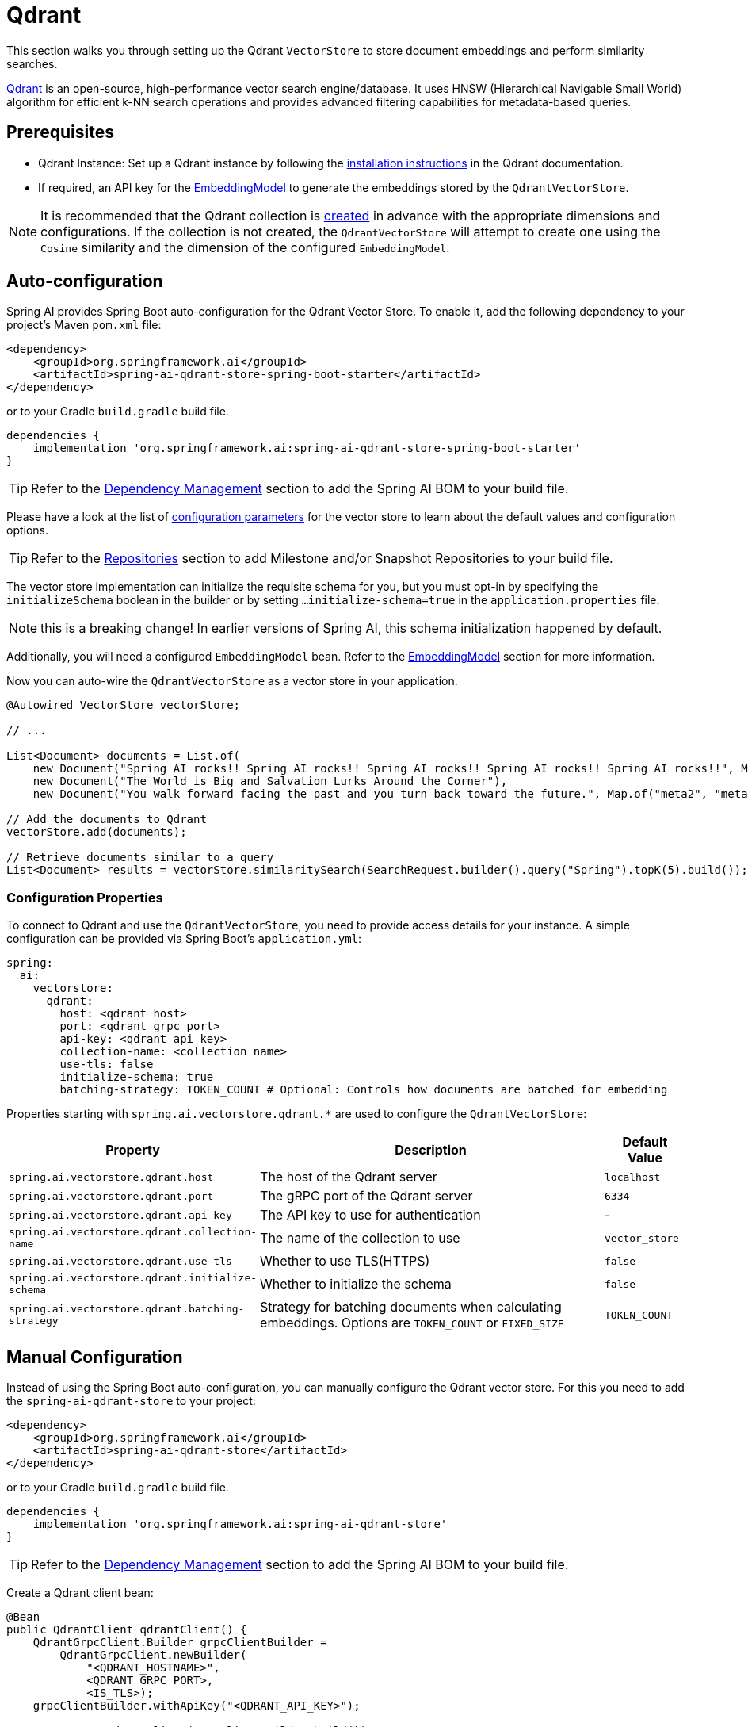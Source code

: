 = Qdrant

This section walks you through setting up the Qdrant `VectorStore` to store document embeddings and perform similarity searches.

link:https://www.qdrant.tech/[Qdrant] is an open-source, high-performance vector search engine/database. It uses HNSW (Hierarchical Navigable Small World) algorithm for efficient k-NN search operations and provides advanced filtering capabilities for metadata-based queries.

== Prerequisites

* Qdrant Instance: Set up a Qdrant instance by following the link:https://qdrant.tech/documentation/guides/installation/[installation instructions] in the Qdrant documentation.
* If required, an API key for the xref:api/embeddings.adoc#available-implementations[EmbeddingModel] to generate the embeddings stored by the `QdrantVectorStore`.

NOTE: It is recommended that the Qdrant collection is link:https://qdrant.tech/documentation/concepts/collections/#create-a-collection[created] in advance with the appropriate dimensions and configurations.
If the collection is not created, the `QdrantVectorStore` will attempt to create one using the `Cosine` similarity and the dimension of the configured `EmbeddingModel`.

== Auto-configuration

Spring AI provides Spring Boot auto-configuration for the Qdrant Vector Store.
To enable it, add the following dependency to your project's Maven `pom.xml` file:

[source,xml]
----
<dependency>
    <groupId>org.springframework.ai</groupId>
    <artifactId>spring-ai-qdrant-store-spring-boot-starter</artifactId>
</dependency>
----

or to your Gradle `build.gradle` build file.

[source,groovy]
----
dependencies {
    implementation 'org.springframework.ai:spring-ai-qdrant-store-spring-boot-starter'
}
----

TIP: Refer to the xref:getting-started.adoc#dependency-management[Dependency Management] section to add the Spring AI BOM to your build file.

Please have a look at the list of xref:#qdrant-vectorstore-properties[configuration parameters] for the vector store to learn about the default values and configuration options.

TIP: Refer to the xref:getting-started.adoc#repositories[Repositories] section to add Milestone and/or Snapshot Repositories to your build file.

The vector store implementation can initialize the requisite schema for you, but you must opt-in by specifying the `initializeSchema` boolean in the builder or by setting `...initialize-schema=true` in the `application.properties` file.

NOTE: this is a breaking change! In earlier versions of Spring AI, this schema initialization happened by default.

Additionally, you will need a configured `EmbeddingModel` bean. Refer to the xref:api/embeddings.adoc#available-implementations[EmbeddingModel] section for more information.

Now you can auto-wire the `QdrantVectorStore` as a vector store in your application.

[source,java]
----
@Autowired VectorStore vectorStore;

// ...

List<Document> documents = List.of(
    new Document("Spring AI rocks!! Spring AI rocks!! Spring AI rocks!! Spring AI rocks!! Spring AI rocks!!", Map.of("meta1", "meta1")),
    new Document("The World is Big and Salvation Lurks Around the Corner"),
    new Document("You walk forward facing the past and you turn back toward the future.", Map.of("meta2", "meta2")));

// Add the documents to Qdrant
vectorStore.add(documents);

// Retrieve documents similar to a query
List<Document> results = vectorStore.similaritySearch(SearchRequest.builder().query("Spring").topK(5).build());
----

[[qdrant-vectorstore-properties]]
=== Configuration Properties

To connect to Qdrant and use the `QdrantVectorStore`, you need to provide access details for your instance.
A simple configuration can be provided via Spring Boot's `application.yml`:

[source,yaml]
----
spring:
  ai:
    vectorstore:
      qdrant:
        host: <qdrant host>
        port: <qdrant grpc port>
        api-key: <qdrant api key>
        collection-name: <collection name>
        use-tls: false
        initialize-schema: true
        batching-strategy: TOKEN_COUNT # Optional: Controls how documents are batched for embedding
----

Properties starting with `spring.ai.vectorstore.qdrant.*` are used to configure the `QdrantVectorStore`:

[cols="2,5,1",stripes=even]
|===
|Property | Description | Default Value

|`spring.ai.vectorstore.qdrant.host`| The host of the Qdrant server | `localhost`
|`spring.ai.vectorstore.qdrant.port`| The gRPC port of the Qdrant server | `6334`
|`spring.ai.vectorstore.qdrant.api-key`| The API key to use for authentication | -
|`spring.ai.vectorstore.qdrant.collection-name`| The name of the collection to use | `vector_store`
|`spring.ai.vectorstore.qdrant.use-tls`| Whether to use TLS(HTTPS) | `false`
|`spring.ai.vectorstore.qdrant.initialize-schema`| Whether to initialize the schema | `false`
|`spring.ai.vectorstore.qdrant.batching-strategy`| Strategy for batching documents when calculating embeddings. Options are `TOKEN_COUNT` or `FIXED_SIZE` | `TOKEN_COUNT`
|===

== Manual Configuration

Instead of using the Spring Boot auto-configuration, you can manually configure the Qdrant vector store. For this you need to add the `spring-ai-qdrant-store` to your project:

[source,xml]
----
<dependency>
    <groupId>org.springframework.ai</groupId>
    <artifactId>spring-ai-qdrant-store</artifactId>
</dependency>
----

or to your Gradle `build.gradle` build file.

[source,groovy]
----
dependencies {
    implementation 'org.springframework.ai:spring-ai-qdrant-store'
}
----

TIP: Refer to the xref:getting-started.adoc#dependency-management[Dependency Management] section to add the Spring AI BOM to your build file.

Create a Qdrant client bean:

[source,java]
----
@Bean
public QdrantClient qdrantClient() {
    QdrantGrpcClient.Builder grpcClientBuilder =
        QdrantGrpcClient.newBuilder(
            "<QDRANT_HOSTNAME>",
            <QDRANT_GRPC_PORT>,
            <IS_TLS>);
    grpcClientBuilder.withApiKey("<QDRANT_API_KEY>");

    return new QdrantClient(grpcClientBuilder.build());
}
----

Then create the `QdrantVectorStore` bean using the builder pattern:

[source,java]
----
@Bean
public VectorStore vectorStore(QdrantClient qdrantClient, EmbeddingModel embeddingModel) {
    return QdrantVectorStore.builder(qdrantClient, embeddingModel)
        .collectionName("custom-collection")     // Optional: defaults to "vector_store"
        .initializeSchema(true)                  // Optional: defaults to false
        .batchingStrategy(new TokenCountBatchingStrategy()) // Optional: defaults to TokenCountBatchingStrategy
        .build();
}

// This can be any EmbeddingModel implementation
@Bean
public EmbeddingModel embeddingModel() {
    return new OpenAiEmbeddingModel(new OpenAiApi(System.getenv("OPENAI_API_KEY")));
}
----

== Metadata Filtering

You can leverage the generic, portable xref:api/vectordbs.adoc#metadata-filters[metadata filters] with Qdrant store as well.

For example, you can use either the text expression language:

[source,java]
----
vectorStore.similaritySearch(
    SearchRequest.builder()
        .query("The World")
        .topK(TOP_K)
        .similarityThreshold(SIMILARITY_THRESHOLD)
        .filterExpression("author in ['john', 'jill'] && article_type == 'blog'").build());
----

or programmatically using the `Filter.Expression` DSL:

[source,java]
----
FilterExpressionBuilder b = new FilterExpressionBuilder();

vectorStore.similaritySearch(SearchRequest.builder()
    .query("The World")
    .topK(TOP_K)
    .similarityThreshold(SIMILARITY_THRESHOLD)
    .filterExpression(b.and(
        b.in("author", "john", "jill"),
        b.eq("article_type", "blog")).build()).build());
----

NOTE: These (portable) filter expressions get automatically converted into the proprietary Qdrant link:https://qdrant.tech/documentation/concepts/filtering/[filter expressions].

== Accessing the Native Client

The Qdrant Vector Store implementation provides access to the underlying native Qdrant client (`QdrantClient`) through the `getNativeClient()` method:

[source,java]
----
QdrantVectorStore vectorStore = context.getBean(QdrantVectorStore.class);
Optional<QdrantClient> nativeClient = vectorStore.getNativeClient();

if (nativeClient.isPresent()) {
    QdrantClient client = nativeClient.get();
    // Use the native client for Qdrant-specific operations
}
----

The native client gives you access to Qdrant-specific features and operations that might not be exposed through the `VectorStore` interface.
